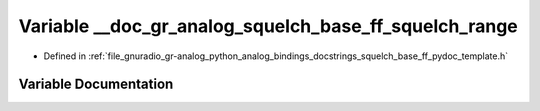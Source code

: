 .. _exhale_variable_squelch__base__ff__pydoc__template_8h_1ac18e25bb3bf4e0131c4f7cfcf33e2da6:

Variable __doc_gr_analog_squelch_base_ff_squelch_range
======================================================

- Defined in :ref:`file_gnuradio_gr-analog_python_analog_bindings_docstrings_squelch_base_ff_pydoc_template.h`


Variable Documentation
----------------------


.. doxygenvariable:: __doc_gr_analog_squelch_base_ff_squelch_range
   :project: gnuradio